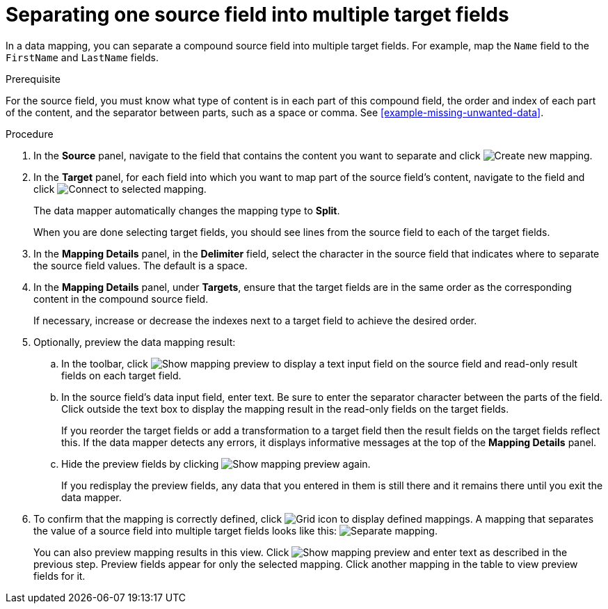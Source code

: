 [id='separate-one-source-field-into-multiple-target-fields']
= Separating one source field into multiple target fields

In a data mapping, you can separate a compound source field into multiple
target fields. For  example, map the `Name` field to the `FirstName` and
 `LastName` fields.

.Prerequisite
For the source field, you must know what type of content is in each
part of this compound field, the order and index of each part of the content,
and the separator between parts, such as a space or comma. See
<<example-missing-unwanted-data>>.

.Procedure


. In the *Source* panel, navigate to the field that contains the content you want to separate and click
image:CreateNewMapping.png[Create new mapping].
. In the *Target* panel, for each field into which you want to map part of the source field's content, navigate to the field and
click image:ConnectToSelectedMapping.png[Connect to selected mapping].
+
The data mapper automatically changes the mapping type to *Split*.
+
When you are done selecting target fields, you should see lines from the
source field to each of the target fields.

. In the *Mapping Details* panel, in the *Delimiter* field,
select the character in the source field that indicates
where to separate the source field values. The default is a space.

. In the *Mapping Details* panel, under *Targets*, ensure that the target
fields are in the same order as the corresponding content in the
compound source field.
+
If necessary, increase or decrease the indexes next to a target field to achieve the desired order.

. Optionally, preview the data mapping result:
.. In the toolbar, click
image:ShowMappingPreview.png[Show mapping preview] to display a text input field on the source
field and read-only result fields on each target field.
.. In the source field's data input field, enter text. Be sure to enter
the separator character between the parts of the field. Click outside
the text box to display the mapping result in the read-only fields
on the target fields.
+
If you reorder the target fields or add a transformation to a target field
then the result fields on the target fields reflect this. If the data mapper
detects any errors, it displays informative messages at the top of the
*Mapping Details* panel.

.. Hide the preview fields by clicking image:ShowMappingPreview.png[Show mapping preview] again.
+
If you redisplay the preview fields, any data that you entered in them is
still there and it remains there until you exit the data mapper.

. To confirm that the mapping is correctly defined, click
image:GridIcon.png[Grid icon] to display defined mappings.
A mapping that separates the value of a source field into
multiple target fields looks like this:
image:SeparateMapping.png[Separate mapping].
+
You can also preview mapping results in this view. Click
image:ShowMappingPreview.png[Show mapping preview] and enter text as described in the previous step.
Preview fields appear for only the selected mapping. Click another
mapping in the table to view preview fields for it.
